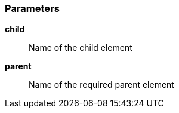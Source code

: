 === Parameters

*child*::
  Name of the child element

*parent*::
  Name of the required parent element

